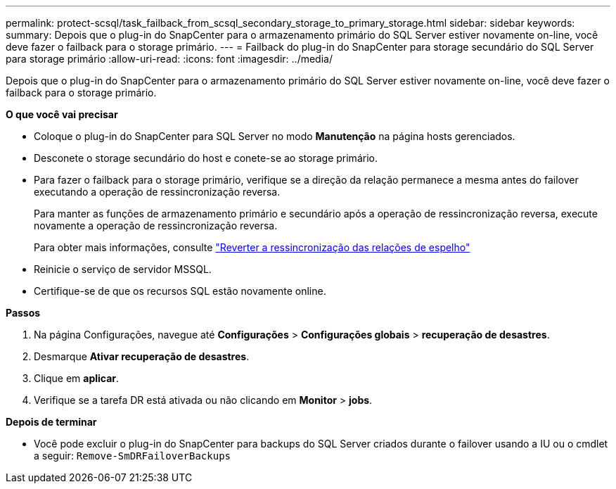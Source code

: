---
permalink: protect-scsql/task_failback_from_scsql_secondary_storage_to_primary_storage.html 
sidebar: sidebar 
keywords:  
summary: Depois que o plug-in do SnapCenter para o armazenamento primário do SQL Server estiver novamente on-line, você deve fazer o failback para o storage primário. 
---
= Failback do plug-in do SnapCenter para storage secundário do SQL Server para storage primário
:allow-uri-read: 
:icons: font
:imagesdir: ../media/


[role="lead"]
Depois que o plug-in do SnapCenter para o armazenamento primário do SQL Server estiver novamente on-line, você deve fazer o failback para o storage primário.

*O que você vai precisar*

* Coloque o plug-in do SnapCenter para SQL Server no modo *Manutenção* na página hosts gerenciados.
* Desconete o storage secundário do host e conete-se ao storage primário.
* Para fazer o failback para o storage primário, verifique se a direção da relação permanece a mesma antes do failover executando a operação de ressincronização reversa.
+
Para manter as funções de armazenamento primário e secundário após a operação de ressincronização reversa, execute novamente a operação de ressincronização reversa.

+
Para obter mais informações, consulte link:https://docs.netapp.com/us-en/ontap-sm-classic/online-help-96-97/task_reverse_resynchronizing_snapmirror_relationships.html["Reverter a ressincronização das relações de espelho"]

* Reinicie o serviço de servidor MSSQL.
* Certifique-se de que os recursos SQL estão novamente online.


*Passos*

. Na página Configurações, navegue até *Configurações* > *Configurações globais* > *recuperação de desastres*.
. Desmarque *Ativar recuperação de desastres*.
. Clique em *aplicar*.
. Verifique se a tarefa DR está ativada ou não clicando em *Monitor* > *jobs*.


*Depois de terminar*

* Você pode excluir o plug-in do SnapCenter para backups do SQL Server criados durante o failover usando a IU ou o cmdlet a seguir: `Remove-SmDRFailoverBackups`

